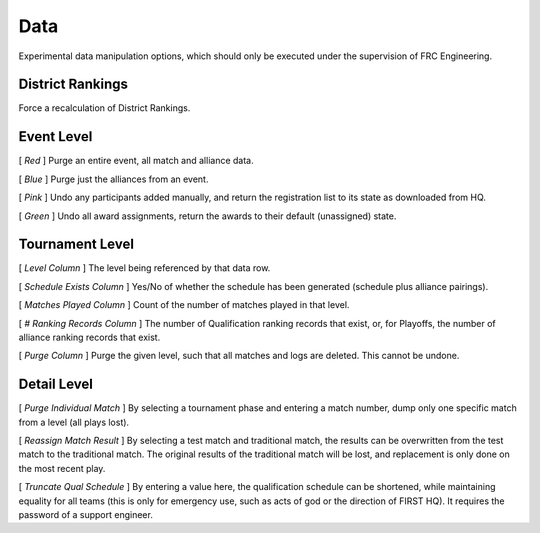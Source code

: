 .. _settings-data:

Data
===========

Experimental data manipulation options, which should only be executed under the supervision of FRC Engineering.

District Rankings
-------------------

.. image:: images/data-1.png

Force a recalculation of District Rankings.

Event Level
-----------

.. image:: images/data-2.png

[ *Red* ] Purge an entire event, all match and alliance data.

[ *Blue* ] Purge just the alliances from an event.

[ *Pink* ] Undo any participants added manually, and return the registration list to its state as downloaded from HQ.

[ *Green* ] Undo all award assignments, return the awards to their default (unassigned) state.

Tournament Level
----------------

.. image:: images/data-3.png

[ *Level Column* ] The level being referenced by that data row.

[ *Schedule Exists Column* ] Yes/No of whether the schedule has been generated (schedule plus alliance pairings).

[ *Matches Played Column* ] Count of the number of matches played in that level.

[ *# Ranking Records Column* ] The number of Qualification ranking records that exist, or, for Playoffs, the number of alliance ranking records that exist.

[ *Purge Column* ] Purge the given level, such that all matches and logs are deleted. This cannot be undone.

Detail Level
------------

.. image:: images/data-4.png

[ *Purge Individual Match* ] By selecting a tournament phase and entering a match number, dump only one specific match from a level (all plays lost).

[ *Reassign Match Result* ] By selecting a test match and traditional match, the results can be overwritten from the test match to the traditional match. The original results of the traditional match will be lost, and replacement is only done on the most recent play.

[ *Truncate Qual Schedule* ] By entering a value here, the qualification schedule can be shortened, while maintaining equality for all teams (this is only for emergency use, such as acts of god or the direction of FIRST HQ). It requires the password of a support engineer.

